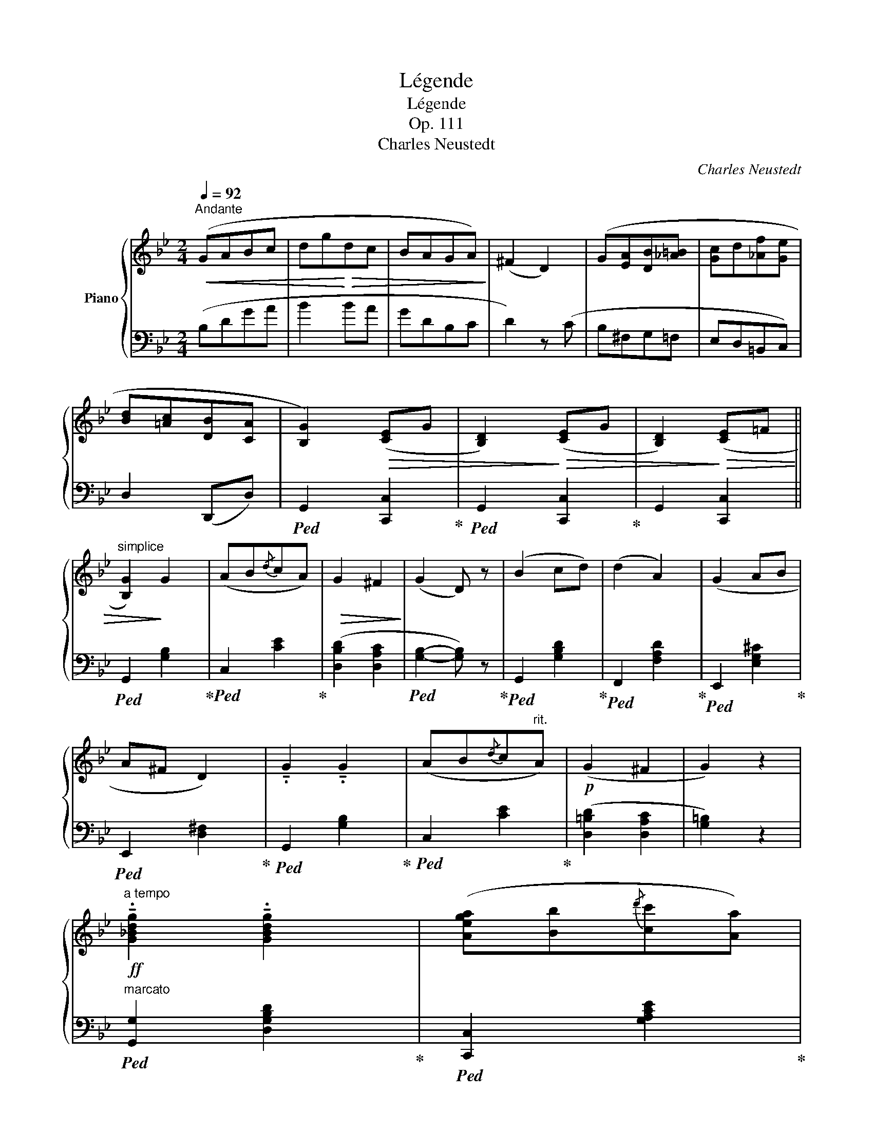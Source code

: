 X:1
T:Légende
T:Légende
T:Op. 111
T:Charles Neustedt
C:Charles Neustedt
%%score { ( 1 4 ) | ( 2 3 ) }
L:1/8
Q:1/4=92
M:2/4
K:Bb
V:1 treble nm="Piano"
V:4 treble 
V:2 bass 
V:3 bass 
V:1
"^Andante"!<(! (GABc | dg!<)!!>(!dc | BAGA)!>)! | (^F2 D2) | (G[EA][DB][_A=B] | [Gc]d[_Af][Ge] | %6
 [Bd][=Ac][DB][CA] | [B,G]2)!>(! ([CE]G | [B,D]2)!>)!!>(! ([CE]G | [B,D]2)!>)!!>(! ([CE]=F || %10
"^simplice" [B,G]2)!>)! G2 | (AB{/d}cA) |!>(! G2 ^F2!>)! | (G2 D) z | (B2 cd) | (d2 A2) | (G2 AB | %17
 A^F D2) | !tenuto!.G2 !tenuto!.G2 | (AB{/d}c"^rit."A) |!p! (G2 ^F2 | G2) z2 | %22
!ff!"^a tempo" !tenuto!.[G_Bdg]2 !tenuto!.[GBdg]2 | ([Aega][Bb]{/d'}[cc'][Aa]) | %24
 ([GBdg]2 [^Fcd^f]2 |!>(! [GBdg]2 [DGBd])!>)! z | ([Bdgb]2 [cc'][dd'] | [dad']2 [Ada]) z | %28
 ([G^cg]2 [Aa][Bb] | [Aa][^F^f] [Dd]2) |!ff! !tenuto!.[GBdg]2 !tenuto!.[GBdg]2 | %31
 ([Aega][Bb]{/d'}[cc'][Aa] |"^rit." [GBdg]2 [Acd^f]2 | [GBdg]2) !fermata!z2 ||!p!"^a tempo" B2 B2 | %35
 A2 A2 | (GABc) | (F4 | G2 AG) | (^F2 GB | AGF=E |!<(! F^FGA)!<)! |!p! B2 B2 | A2 A2 | (GABc) | %45
 (F4 | G2 AG) | ^F2 GB | G2 ^F2 | G2 z2 ||!ff!"^marcato" !tenuto!.[GBdg]2 !tenuto!.[GBdg]2 | %51
 .[Aega].[Bb]{/d'}.[cc'].[Aa] | [GBdg]2 [Acd^f]2 |!>(! ([GBdg]2 [DGBd])!>)! z | %54
 !tenuto!.[Bdgb]2 .[cc'].[dd'] |!>(! ([dad']2 [Ada])!>)! z | !tenuto!.[G^cg]2 .[Aa].[Bb] | %57
 ([Aa][^F^f] [Dd]2) | !tenuto!.[GBdg]2 !tenuto!.[GBdg]2 | ([Aega][Bb]{/d'}[cc'][Aa]) | %60
!ff! [Adg]2 [Acd^f]2 | [GBdg]2 z2 ||!p!"^leggiero" .d/.c/.B/.A/ .B/.c/.d/.e/ | %63
 .f/.g/.=e/.g/ .f/.f/.g/.a/ | .b/.a/.g/.f/ .=e/.d/.c/.B/ | .A/.c/.B/.G/ F2 | %66
"_cresc." .G/.B/.A/.G/ .F/.G/.A/.B/ | .c/.d/.e/.f/ .e/.d/.c/.B/ | .A/.G/.^F/.G/ .c/.B/.A/.G/ | %69
 .G/.=F/.=E/.F/ .G/.A/.B/.c/ |!mf! .d/.c/.B/.A/ .B/.c/.d/._e/ | .f/.g/.=e/.g/ .f/.f/.g/.a/ | %72
 .b/.a/.g/.^f/ .g/.a/.b/.c'/ | .d'/.c'/.b/.a/ .g/.f/.e/.d/ | .c/.=B/.c/.g/ .^c/.^B/.c/.g/ | %75
 .d/.f/._b/.a/ .=c'/.b/.f/.d/ | .c/.d/.e/.f/ .a/.g/.e/.c/ | .A/.B/.d/.f/ b z | %78
!f!"^marcato" !^![B,EG]2 !^![DFB](c/d/) | !^![Gce]2 !^![Bdg]2 |!>(! .[EAc].[DGB].[CEA].[B,=EG] | %81
"^eleganza" .[A,D^F]!>)!!p!.[DF]/.[=EG]/ .[FA].[G=B] | .[=EG].[^CE]/.[D^F]/ .[EG]!>(!.[CA] | %83
 .[D^F]!>)!.[d^f]/.[^c=e]/ .[=Bd]/.[Ac]/.[GB]/.[FA]/ | %84
 .[=EG].[^c=e]/.[=Bd]/ .[Ac]/.[GB]/.[^FA]/.[EG]/ | .[D^F].[DF]/.[=EG]/ .[FA]!>(!!^![D=B] | %86
 .[=EG]!>)!.[^CE]/.[D^F]/ .[EG]!>(![CA] | .[D^F]!>)!!f!.[DAd].[DG=B].[GBg] |!>(! (^f2 =e2) | %89
 [^Fd]!>)!!p!(d/^c/ d/c/!>(!d/c/ | d)!>)!(D/^C/ D/C/D/C/ | D)(^C/D/) (d/=c/A/^F/) | %92
!<(! D/(D/^C/D/ E/=E/F/^F/)!<)! |!p!"^a tempo" !tenuto!.G2 !tenuto!.G2 | (AB{/d}cA) | (G2 ^F2) | %96
!>(! (G2 D)!>)! z |!<(! (B2 cd | d2 A2!<)! |!>(! G2 AB | A^F D2)!>)! | G2 G2 | (AB"^rit."{/d}cA | %103
!>(! G2 ^F2 | G2)!>)!!p! z2 |!ff!"^a tempo" !tenuto!.[G_Bdg]2 !tenuto!.[GBdg]2 | %106
 .[Aega].[Bb]{/d'}.[cc'].[Aa] | ([GBdg]2 [Acd^f]2 |!>(! [GBdg]2 [DGBd])!>)! z | %109
 !tenuto!.[Bdgb]2 .[cc'].[dd'] |!>(! ([dad']2 [Ada])!>)! z | !tenuto!.[G^cg]2 .[Aa].[Bb] | %112
 .[Aa].[^F^f] .[Dd]2 | !tenuto!.[GBdg]2 !tenuto!.[GBdg]2 | ([Aega][Bb]{/d'}[cc'][Aa] | %115
!ff! [Adg]2 [Acd^f]2 | [GBdg]2) z2 |!p!!<(! (GABc | dg!<)!!>(!dc | BAGA)!>)! | (^F2 D2) | %121
!<(! (G[EA][DB][_A=B] | [Gc]d[_Af][Ge]!<)! |!p! [Bd][=Ac][DB][CA] | [B,G]2) ([CE]G | %125
 [B,D]2) ([CE]G | [B,DB]2) z2 |!pp! [B,DB]2 [B,DB]2 | [B,DG]2 !fermata!z2 |] %129
V:2
 (B,DGA | B2 BA | GDB,C | D2) z (C | B,^F,G,=F, | E,D,=B,,C,) | D,2 (D,,D,) | %7
!ped! G,,2 [C,,C,]2!ped-up! |!ped! G,,2 [C,,C,]2!ped-up! | G,,2 [C,,C,]2 || %10
!ped! G,,2 [G,B,]2!ped-up! |!ped! C,2 [CE]2!ped-up! | ([D,B,D]2 [D,A,C]2 | %13
!ped! [G,B,]2- [G,B,]) z!ped-up! |!ped! G,,2 [G,B,D]2!ped-up! |!ped! F,,2 [F,A,D]2!ped-up! | %16
!ped! E,,2 [E,G,^C]2!ped-up! |!ped! E,,2 [D,^F,]2!ped-up! |!ped! G,,2 [G,B,]2!ped-up! | %19
!ped! C,2 [CE]2!ped-up! | ([D,=B,D]2 [D,A,C]2 | [G,=B,]2) z2 | %22
"^marcato"!ped! [G,,G,]2 [D,G,B,D]2!ped-up! |!ped! [C,,C,]2 [G,A,CE]2!ped-up! | %24
!ped! [D,,D,]2 [D,A,C]2!ped-up! |!ped! [G,,G,]2 [D,G,B,]2!ped-up! | %26
!ped! [G,,G,]2 [G,B,DG]2!ped-up! |!ped! [F,,F,]2 [F,A,DF]2!ped-up! | %28
!ped! [E,,E,]2 [E,G,^C]2!ped-up! |!ped! [D,,D,]2 [D,^F,A,]2!ped-up! | %30
 .[G,,G,].[B,,B,].[A,,A,].[G,,G,] |!ped! [C,,C,]2 [A,CE]2!ped-up! | [D,D][^C,^C][D,D][D,,D,] | %33
 [G,,,G,,]2 !fermata![G,B,D]2 ||!ped! B,,2 [F,B,]2!ped-up! |!ped! D,,2 [D,A,]2!ped-up! | %36
!ped! E,,2 [G,B,E]2!ped-up! |!ped! B,,2 [F,B,]2!ped-up! | [E,,E,]2 [C,,C,]2 | %39
 ([D,,D,][C,,C,][B,,,B,,][A,,,A,,]) | [A,,,A,,]2 [A,,A,]2 | [D,,D,]2 ([C,,C,]F,,) | %42
!ped! [B,,,B,,]2 [F,B,]2!ped-up! |!ped! D,,2 [D,A,]2!ped-up! |!ped! E,,2 [G,B,E]2!ped-up! | %45
 B,,2 [F,B,]2 | [E,,E,]2 [C,,C,]2 | .[D,,D,].[C,,C,].[B,,,B,,].[C,,C,] | ([D,,D,]^C,D,D,,) | %49
!ped! (G,,2 G,,,2)!ped-up! || .[G,,G,].[A,,A,].[B,,B,].[G,,G,] | .[C,,C,].[D,,D,].[E,,E,].[C,,C,] | %52
 .[D,,D,].[^C,,^C,].[D,,D,].[D,,,D,,] | .[G,,,G,,].[B,,,B,,].[D,,D,].[G,,G,] | %54
 .[G,,G,].[A,,A,].[B,,B,].[G,,G,] | .[F,,F,].[A,,A,].[G,,G,].[F,,F,] | %56
 .[E,,E,].[B,,B,].[A,,A,].[G,,G,] | .[D,,D,].[A,,A,].[^F,,^F,].[D,,D,] | %58
 .[G,,G,].[A,,A,].[B,,B,].[G,,G,] | .[C,,C,].[D,,D,].[E,,E,].[C,,C,] | %60
 .[D,,D,].[^C,,^C,].[D,,D,].[D,,,D,,] | [G,,,G,,]2 [G,B,D]2 ||!ped! !^![B,DF]2 B,,2!ped-up! | %63
!ped! !^![A,CF]2 A,,2!ped-up! |!ped! !^![G,B,=E]2 C,2!ped-up! |!ped! !^![F,A,C]2 F,,2!ped-up! | %66
 ._E.E,.D.D, | .A,.A,,.B,.B,, | (E,2 =E,2 | F,2) z2 |!ped! !^![B,DF] B,,2 .[B,DF]!ped-up! | %71
!ped! !^![A,CF] A,,2 .[A,CF]!ped-up! |!ped! !^![G,B,_E] G,,2 .[G,B,E]!ped-up! | %73
!ped! !^![F,B,D] F,,2 .[F,B,D]!ped-up! | .E,.[G,A,C].=E,.[G,B,^C] | .F,.[B,D] z2 | %76
!ped! F,,2 [F,A,E]2!ped-up! |!ped! B,,2 [F,B,D]2!ped-up! | .E,/.G,/.F,/.E,/ .D,/.F,/.E,/.D,/ | %79
 .C,/.E,/.D,/.C,/ .B,,/.D,/.C,/.B,,/ | .[^F,,^F,].[G,,G,].C,.^C, | .D,.D,,.D,.D,, | %82
 .D,.D,,.D,.D,, | .D,"^stacc.".D,,.D,.D,, | .D,.D,,.D,.D,, | %85
 .D,.D,, z!ped! !^![=B,,,=B,,]!ped-up! | .=E,,.=E, z!ped! !^!A,,!ped-up! | %87
 D,[^F,,^F,][G,,G,][=E,,=E,] |!ped! [A,,A,]2 [A,,,A,,]2!ped-up! | [D,,D,]2[K:treble] z ([^G=B] | %90
 [Ac]) z[K:bass] z ([^G,=B,] | [A,C]2) z2 | z4 |!ped! G,,2 [G,B,]2!ped-up! | %94
!ped! C,2 [CE]2!ped-up! | ([D,B,D]2 [D,A,C]2 |!ped! [G,B,]2- [G,B,]) z!ped-up! | %97
!ped! G,,2 [G,B,D]2!ped-up! |!ped! F,,2 [F,A,D]2!ped-up! |!ped! E,,2 [E,G,^C]2!ped-up! | %100
!ped! E,,2 [D,^F,]2!ped-up! |!ped! G,,2 [G,B,]2!ped-up! |!ped! C,2 [CE]2!ped-up! | %103
 ([D,=B,D]2 [D,A,C]2 | [G,=B,]2) z2 | .[G,,G,].[A,,A,].[B,,B,].[G,,G,] | %106
 .[C,,C,].[D,,D,].[E,,E,].[C,,C,] | .[D,,D,].[^C,,^C,].[D,,D,].[D,,,D,,] | %108
 .[G,,,G,,].[B,,,B,,].[D,,D,].[G,,G,] | .[G,,G,].[A,,A,].[B,,B,].[G,,G,] | %110
 .[F,,F,].[A,,A,].[G,,G,].[F,,F,] | .[E,,E,].[B,,B,].[A,,A,].[G,,G,] | %112
 .[D,,D,].[A,,A,].[^F,,^F,].[D,,D,] | .[G,,G,].[A,,A,].[B,,B,].[G,,G,] | %114
 .[C,,C,].[D,,D,].[E,,E,].[C,,C,] | .[D,,D,].[^C,,^C,].[D,,D,].[D,,,D,,] | [G,,,G,,]2 [G,B,D]2 | %117
 (B,DGA | B2 BA | GDB,C | D2) z (C | B,^F,G,=F, | E,D,=B,,C,) | D,2 (D,,D, | G,,2) [C,,C,]2 | %125
 G,,2 [C,,C,]2 | [G,,D,G,]2 z2 |!ped! !arpeggio!x2 !arpeggio!x2 | !arpeggio!x2 z2!ped-up! |] %129
V:3
 x4 | x4 | x4 | x4 | x4 | x4 | x4 | x x x x | x x x x | x4 || x2 x x | x2 x x | x4 | x4 | x2 x x | %15
 x2 x x | x2 x x | x2 x x | x2 x x | x2 x x | x4 | x4 | x2 x x | x2 x x | x2 x x | x2 x x | %26
 x2 x x | x2 x x | x2 x x | x2 x x | x4 | x2 x x | x4 | x4 || x2 x x | x2 x x | x2 x x | x2 x x | %38
 x4 | x4 | x4 | x4 | x2 x x | x2 x x | x2 x x | x4 | x4 | x4 | x4 | x x x x || x4 | x4 | x4 | x4 | %54
 x4 | x4 | x4 | x4 | x4 | x4 | x4 | x4 || x2 x x/ x/ | x2 x x/ x/ | x2 x x/ x/ | x2 x x/ x/ | x4 | %67
 x4 | x4 | x4 | x x2 x/ x/ | x x2 x/ x/ | x x2 x/ x/ | x x2 x/ x/ | x4 | x4 | x2 x x/ x/ | %77
 x2 x x/ x/ | x4 | x4 | x4 | x4 | x4 | x4 | x4 | x4 | x4 | x4 | x4 | x2[K:treble] x2 | %90
 x2[K:bass] x2 | x4 | x4 | x2 x x | x2 x x | x4 | x4 | x2 x x | x2 x x | x2 x x | x2 x x | x2 x x | %102
 x2 x x | x4 | x4 | x4 | x4 | x4 | x4 | x4 | x4 | x4 | x4 | x4 | x4 | x4 | x4 | x4 | x4 | x4 | x4 | %121
 x4 | x4 | x4 | x4 | x4 | x4 | [G,,D,G,]2 [G,,D,G,]2 | [G,,D,G,]2 x2 |] %129
V:4
 x4 | x4 | x4 | x4 | x4 | x4 | x4 | x4 | x4 | x4 || x4 | x4 | x4 | x4 | x4 | x4 | x4 | x4 | x4 | %19
 x4 | x4 | x4 | x4 | x4 | x4 | x4 | x4 | x4 | x4 | x4 | x4 | x4 | x4 | x4 || z2 [DF]2 | z2 [DF]2 | %36
 x4 | z2 D2 | [B,E]2 [CE]2 | [A,D]2 DD | =F=ED^C | D2 _E2 | D2 [DF]2 | z2 [DF]2 | x4 | z2 D2 | %46
 [B,E]2 [CE]2 | [A,D]2 [B,D][CE] | [A,D]4 | [B,D]2 z2 || x4 | x4 | x4 | x4 | x4 | x4 | x4 | x4 | %58
 x4 | x4 | x4 | x4 || x4 | x4 | x4 | x4 | x4 | x4 | x4 | x4 | x4 | x4 | x4 | x4 | x4 | x4 | x4 | %77
 x4 | x4 | x4 | x4 | x4 | x4 | x4 | x4 | x4 | x4 | x4 | [G^c]4 | x4 | x4 | x4 | x4 | x4 | x4 | x4 | %96
 x4 | x4 | x4 | x4 | x4 | x4 | x4 | x4 | x4 | x4 | x4 | x4 | x4 | x4 | x4 | x4 | x4 | x4 | x4 | %115
 x4 | x4 | x4 | x4 | x4 | x4 | x4 | x4 | x4 | x4 | x4 | x4 | x4 | x4 |] %129


